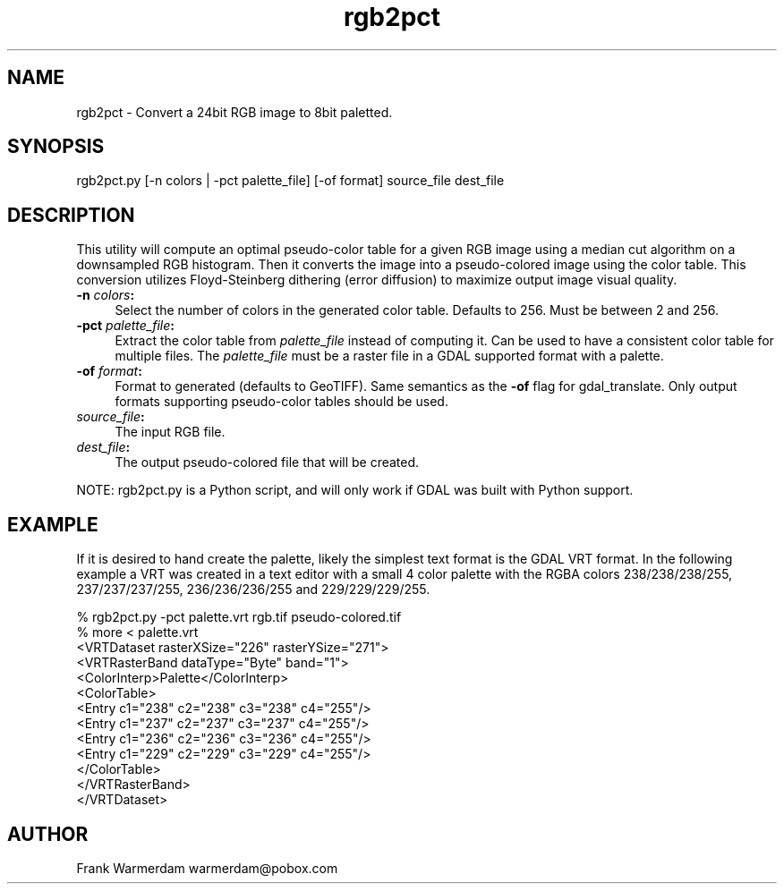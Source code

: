.TH "rgb2pct" 1 "Fri Jun 23 2017" "GDAL" \" -*- nroff -*-
.ad l
.nh
.SH NAME
rgb2pct \- Convert a 24bit RGB image to 8bit paletted\&.
.SH "SYNOPSIS"
.PP
.PP
.nf
rgb2pct.py [-n colors | -pct palette_file] [-of format] source_file dest_file
.fi
.PP
.SH "DESCRIPTION"
.PP
This utility will compute an optimal pseudo-color table for a given RGB image using a median cut algorithm on a downsampled RGB histogram\&. Then it converts the image into a pseudo-colored image using the color table\&. This conversion utilizes Floyd-Steinberg dithering (error diffusion) to maximize output image visual quality\&.
.PP
.IP "\fB\fB-n\fP \fIcolors\fP:\fP" 1c
Select the number of colors in the generated color table\&. Defaults to 256\&. Must be between 2 and 256\&.  
.IP "\fB\fB-pct\fP \fIpalette_file\fP:\fP" 1c
Extract the color table from \fIpalette_file\fP instead of computing it\&. Can be used to have a consistent color table for multiple files\&. The \fIpalette_file\fP must be a raster file in a GDAL supported format with a palette\&. 
.IP "\fB\fB-of\fP \fIformat\fP:\fP" 1c
Format to generated (defaults to GeoTIFF)\&. Same semantics as the \fB-of\fP flag for gdal_translate\&. Only output formats supporting pseudo-color tables should be used\&.  
.IP "\fB\fIsource_file\fP:\fP" 1c
The input RGB file\&.  
.IP "\fB\fIdest_file\fP:\fP" 1c
The output pseudo-colored file that will be created\&. 
.PP
.PP
NOTE: rgb2pct\&.py is a Python script, and will only work if GDAL was built with Python support\&.
.SH "EXAMPLE"
.PP
If it is desired to hand create the palette, likely the simplest text format is the GDAL VRT format\&. In the following example a VRT was created in a text editor with a small 4 color palette with the RGBA colors 238/238/238/255, 237/237/237/255, 236/236/236/255 and 229/229/229/255\&.
.PP
.PP
.nf
% rgb2pct.py -pct palette.vrt rgb.tif pseudo-colored.tif
% more < palette.vrt
<VRTDataset rasterXSize="226" rasterYSize="271">
  <VRTRasterBand dataType="Byte" band="1">
    <ColorInterp>Palette</ColorInterp>
    <ColorTable>
      <Entry c1="238" c2="238" c3="238" c4="255"/>
      <Entry c1="237" c2="237" c3="237" c4="255"/>
      <Entry c1="236" c2="236" c3="236" c4="255"/>
      <Entry c1="229" c2="229" c3="229" c4="255"/>
    </ColorTable>
  </VRTRasterBand>
</VRTDataset>
.fi
.PP
.SH "AUTHOR"
.PP
Frank Warmerdam warmerdam@pobox.com 

